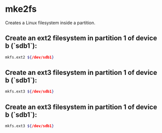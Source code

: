 * mke2fs

Creates a Linux filesystem inside a partition.

** Create an ext2 filesystem in partition 1 of device b (`sdb1`):

#+BEGIN_SRC sh
  mkfs.ext2 ${/dev/sdb1}
#+END_SRC

** Create an ext3 filesystem in partition 1 of device b (`sdb1`):

#+BEGIN_SRC sh
  mkfs.ext3 ${/dev/sdb1}
#+END_SRC

** Create an ext3 filesystem in partition 1 of device b (`sdb1`):

#+BEGIN_SRC sh
  mkfs.ext3 ${/dev/sdb1}
#+END_SRC

